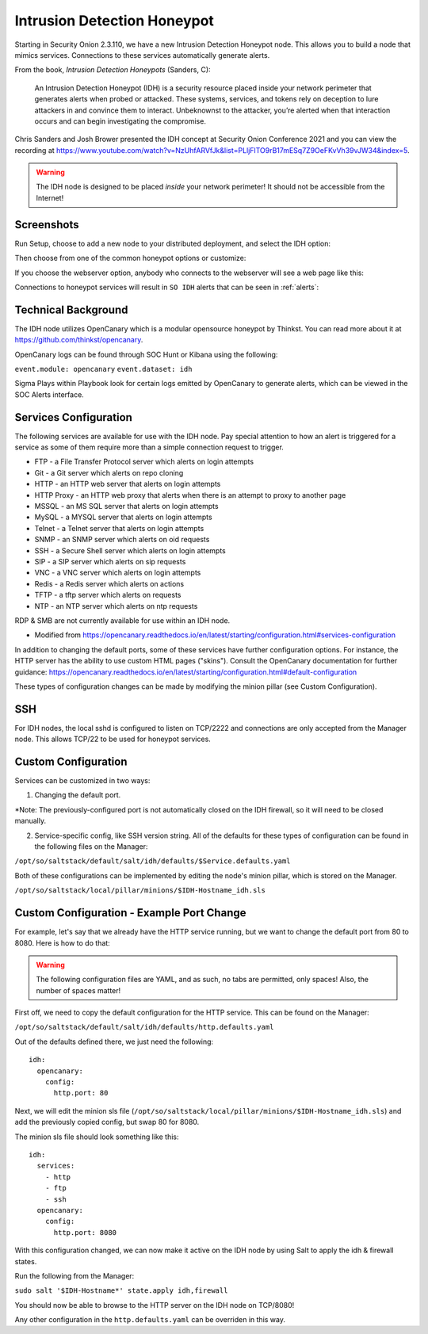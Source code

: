 .. _idh:

Intrusion Detection Honeypot
============================

Starting in Security Onion 2.3.110, we have a new Intrusion Detection Honeypot node. This allows you to build a node that mimics services. Connections to these services automatically generate alerts.

From the book, *Intrusion Detection Honeypots* (Sanders, C):

     An Intrusion Detection Honeypot (IDH) is a security resource placed inside your network perimeter that generates alerts when probed or attacked. These systems, services, and tokens rely on deception to lure attackers in and convince them to interact. Unbeknownst to the attacker, you’re alerted when that interaction occurs and can begin investigating the compromise.

Chris Sanders and Josh Brower presented the IDH concept at Security Onion Conference 2021 and you can view the recording at https://www.youtube.com/watch?v=NzUhfARVfJk&list=PLljFlTO9rB17mESq7Z9OeFKvVh39vJW34&index=5.

.. warning::

        The IDH node is designed to be placed *inside* your network perimeter! It should not be accessible from the Internet!
     
Screenshots
-----------

Run Setup, choose to add a new node to your distributed deployment, and select the IDH option:

.. image:: images/idh-install-1.png
  :target: _images/idh-install-1.png

Then choose from one of the common honeypot options or customize:

.. image:: images/idh-install-2.png
  :target: _images/idh-install-2.png

If you choose the webserver option, anybody who connects to the webserver will see a web page like this:

.. image:: images/idh-webserver.png
  :target: _images/idh-webserver.png

Connections to honeypot services will result in ``SO IDH`` alerts that can be seen in :ref:`alerts`:

.. image:: images/idh-alert-1.png
  :target: _images/idh-alert-1.png

Technical Background
----------------------
The IDH node utilizes OpenCanary which is a modular opensource honeypot by Thinkst. You can read more about it at https://github.com/thinkst/opencanary.

OpenCanary logs can be found through SOC Hunt or Kibana using the following:

``event.module: opencanary``
``event.dataset: idh``

Sigma Plays within Playbook look for certain logs emitted by OpenCanary to generate alerts, which can be viewed in the SOC Alerts interface.

Services Configuration
----------------------

The following services are available for use with the IDH node. Pay special attention to how an alert is triggered for a service as some of them require more than a simple connection request to trigger.

- FTP - a File Transfer Protocol server which alerts on login attempts
- Git - a Git server which alerts on repo cloning
- HTTP - an HTTP web server that alerts on login attempts
- HTTP Proxy - an HTTP web proxy that alerts when there is an attempt to proxy to another page
- MSSQL - an MS SQL server that alerts on login attempts
- MySQL - a MYSQL server that alerts on login attempts
- Telnet - a Telnet server that alerts on login attempts
- SNMP - an SNMP server which alerts on oid requests
- SSH - a Secure Shell server which alerts on login attempts
- SIP - a SIP server which alerts on sip requests
- VNC - a VNC server which alerts on login attempts
- Redis - a Redis server which alerts on actions
- TFTP - a tftp server which alerts on requests
- NTP - an NTP server which alerts on ntp requests

RDP & SMB are not currently available for use within an IDH node.

* Modified from https://opencanary.readthedocs.io/en/latest/starting/configuration.html#services-configuration

In addition to changing the default ports, some of these services have further configuration options. For instance, the HTTP server has the ability to use custom HTML pages ("skins"). Consult the OpenCanary documentation for further guidance: https://opencanary.readthedocs.io/en/latest/starting/configuration.html#default-configuration

These types of configuration changes can be made by modifying the minion pillar (see Custom Configuration).

SSH
---
For IDH nodes, the local sshd is configured to listen on TCP/2222 and connections are only accepted from the Manager node. This allows TCP/22 to be used for honeypot services.


Custom Configuration 
--------------------
Services can be customized in two ways: 

1) Changing the default port. 

*Note: The previously-configured port is not automatically closed on the IDH firewall, so it will need to be closed manually.

2) Service-specific config, like SSH version string. All of the defaults for these types of configuration can be found in the following files on the Manager:

``/opt/so/saltstack/default/salt/idh/defaults/$Service.defaults.yaml``


Both of these configurations can be implemented by editing the node's minion pillar, which is stored on the Manager. 

``/opt/so/saltstack/local/pillar/minions/$IDH-Hostname_idh.sls``


Custom Configuration - Example Port Change
------------------------------------------

For example, let's say that we already have the HTTP service running, but we want to change the default port from 80 to 8080. Here is how to do that:

.. warning::

        The following configuration files are YAML, and as such, no tabs are permitted, only spaces! Also, the number of spaces matter!

First off, we need to copy the default configuration for the HTTP service. This can be found on the Manager:

``/opt/so/saltstack/default/salt/idh/defaults/http.defaults.yaml``

Out of the defaults defined there, we just need the following:

::

    idh:
      opencanary:
        config:
          http.port: 80

Next, we will edit the minion sls file (``/opt/so/saltstack/local/pillar/minions/$IDH-Hostname_idh.sls``) and add the previously copied config, but swap 80 for 8080. 

The minion sls file should look something like this:

::

    idh:
      services:
        - http
        - ftp
        - ssh
      opencanary:
        config:
          http.port: 8080

With this configuration changed, we can now make it active on the IDH node by using Salt to apply the idh & firewall states.

Run the following from the Manager:

``sudo salt '$IDH-Hostname*' state.apply idh,firewall``

You should now be able to browse to the HTTP server on the IDH node on TCP/8080!

Any other configuration in the ``http.defaults.yaml`` can be overriden in this way.

